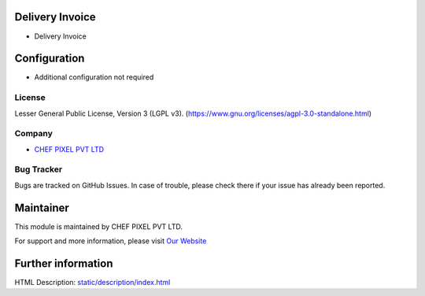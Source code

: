 .. image:: https://img.shields.io/badge/license-LGPL--3-blue.svg
    :target: https://www.gnu.org/licenses/lgpl-3.0-standalone.html
    :alt: License: LGPL-3

Delivery Invoice
================
* Delivery Invoice

Configuration
=============
- Additional configuration not required

License
-------
Lesser General Public License, Version 3 (LGPL v3).
(https://www.gnu.org/licenses/agpl-3.0-standalone.html)

Company
-------
* `CHEF PIXEL PVT LTD <https://chef-pixel.fr/>`__

Bug Tracker
-----------
Bugs are tracked on GitHub Issues. In case of trouble, please check there if your issue has already been reported.

Maintainer
==========
This module is maintained by CHEF PIXEL PVT LTD.

For support and more information, please visit `Our Website <https://chef-pixel.fr/>`__

Further information
===================
HTML Description: `<static/description/index.html>`__